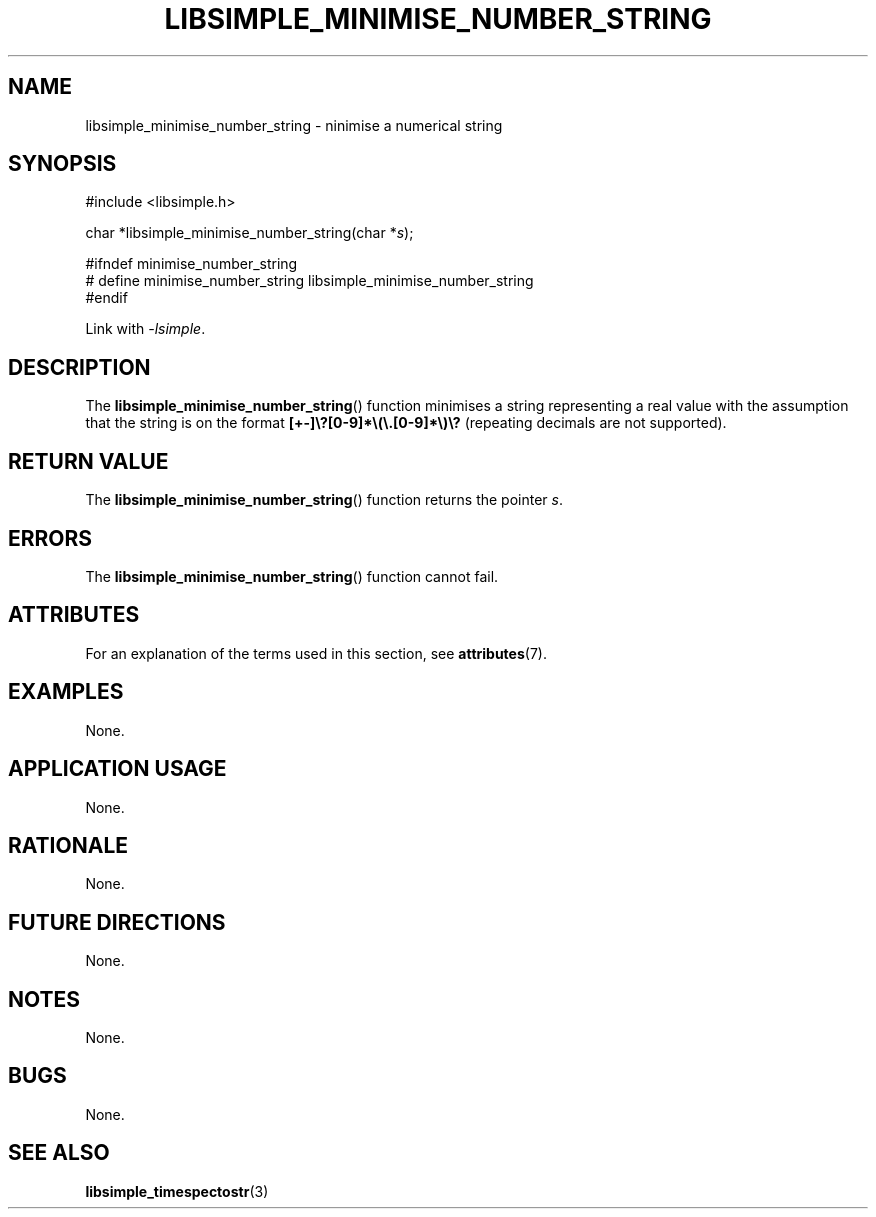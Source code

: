 .TH LIBSIMPLE_MINIMISE_NUMBER_STRING 3 2018-10-31 libsimple
.SH NAME
libsimple_minimise_number_string \- ninimise a numerical string
.SH SYNOPSIS
.nf
#include <libsimple.h>

char *libsimple_minimise_number_string(char *\fIs\fP);

#ifndef minimise_number_string
# define minimise_number_string libsimple_minimise_number_string
#endif
.fi
.PP
Link with
.IR \-lsimple .
.SH DESCRIPTION
The
.BR libsimple_minimise_number_string ()
function minimises a string representing a real value with
the assumption that the string is on the format
.B [+-]\e?[0-9]*\e(\e.[0-9]*\e)\e?
(repeating decimals are not supported).
.SH RETURN VALUE
The
.BR libsimple_minimise_number_string ()
function returns the pointer
.IR s .
.SH ERRORS
The
.BR libsimple_minimise_number_string ()
function cannot fail.
.SH ATTRIBUTES
For an explanation of the terms used in this section, see
.BR attributes (7).
.TS
allbox;
lb lb lb
l l l.
Interface	Attribute	Value
T{
.BR libsimple_minimise_number_string ()
T}	Thread safety	MT-Safe
T{
.BR libsimple_minimise_number_string ()
T}	Async-signal safety	AS-Safe
T{
.BR libsimple_minimise_number_string ()
T}	Async-cancel safety	AC-Safe
.TE
.SH EXAMPLES
None.
.SH APPLICATION USAGE
None.
.SH RATIONALE
None.
.SH FUTURE DIRECTIONS
None.
.SH NOTES
None.
.SH BUGS
None.
.SH SEE ALSO
.BR libsimple_timespectostr (3)
